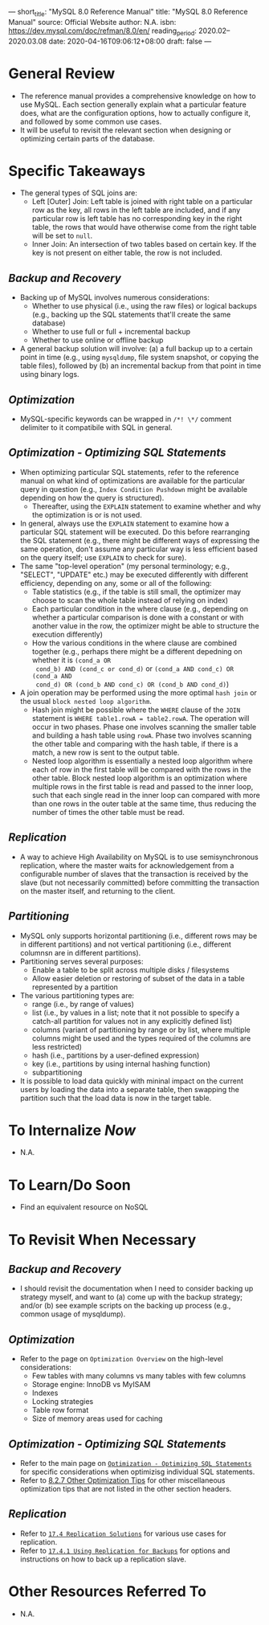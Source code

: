 ---
short_title: "MySQL 8.0 Reference Manual"
title: "MySQL 8.0  Reference Manual"
source: Official Website
author: N.A.
isbn: https://dev.mysql.com/doc/refman/8.0/en/
reading_period: 2020.02–2020.03.08
date: 2020-04-16T09:06:12+08:00
draft: false
---

* General Review
- The reference manual provides a comprehensive knowledge on how to use
  MySQL. Each section generally explain what a particular feature does, what
  are the configuration options, how to actually configure it, and followed by
  some common use cases.
- It will be useful to revisit the relevant section when designing or
  optimizing certain parts of the database.
* Specific Takeaways
- The general types of SQL joins are:
  - Left [Outer] Join: Left table is joined with right table on a particular
    row as the key, all rows in the left table are included, and if any
    particular row is left table has no corresponding key in the right table,
    the rows that would have otherwise come from the right table will be set to
    ~null~.
  - Inner Join: An intersection of two tables based on certain key. If the key
    is not present on either table, the row is not included.
** /Backup and Recovery/
- Backing up of MySQL involves numerous considerations:
  - Whether to use physical (i.e., using the raw files) or logical backups
    (e.g., backing up the SQL statements that'll create the same database)
  - Whether to use full or full + incremental backup
  - Whether to use online or offline backup
- A general backup solution will involve: (a) a full backup up to a certain
  point in time (e.g., using =mysqldump=, file system snapshot, or copying the
  table files), followed by (b) an incremental backup from that point in time
  using binary logs.
** /Optimization/
- MySQL-specific keywords can be wrapped in ~/*! \*/~ comment delimiter to it
  compatibile with SQL in general.
** /Optimization - Optimizing SQL Statements/
- When optimizing particular SQL statements, refer to the reference manual on
  what kind of optimizations are available for the particular query in question
  (e.g., =Index Condition Pushdown= might be available depending on how the
  query is structured).
  - Thereafter, using the ~EXPLAIN~ statement to examine whether and why the
    optimization is or is not used.
- In general, always use the ~EXPLAIN~ statement to examine how a particular
  SQL statement will be executed. Do this before rearranging the SQL statement
  (e.g., there might be different ways of expressing the same operation, don't
  assume any particular way is less efficient based on the query itself; use
  ~EXPLAIN~ to check for sure).
- The same "top-level operation" (my personal terminology; e.g., "SELECT",
  "UPDATE" etc.) may be executed differently with different efficiency,
  depending on any, some or all of the following:
  - Table statistics (e.g., if the table is still small, the optimizer may
    choose to scan the whole table instead of relying on index)
  - Each particular condition in the where clause (e.g., depending on whether a
    particular comparison is done with a constant or with another value in the
    row, the optimizer might be able to structure the execution differently)
  - How the various conditions in the where clause are combined together (e.g.,
    perhaps there might be a different depedning on whether it is ~(cond_a OR
    cond_b) AND (cond_c or cond_d)~ or ~(cond_a AND cond_c) OR (cond_a AND
    cond_d) OR (cond_b AND cond_c) OR (cond_b AND cond_d)~)
- A join operation may be performed using the more optimal =hash join= or the
  usual =block nested loop algorithm=.
  - Hash join might be possible where the ~WHERE~ clause of the ~JOIN~
    statement is ~WHERE table1.rowA = table2.rowA~. The operation will occur in
    two phases. Phase one involves scanning the smaller table and building a
    hash table using ~rowA~. Phase two involves scanning the other table and
    comparing with the hash table, if there is a match, a new row is sent to
    the output table.
  - Nested loop algorithm is essentially a nested loop algorithm where each of
    row in the first table will be compared with the rows in the other
    table. Block nested loop algorithm is an optimization where multiple rows
    in the first table is read and passed to the inner loop, such that each
    single read in the inner loop can compared with more than one rows in the
    outer table at the same time, thus reducing the number of times the other
    table must be read.
** /Replication/
- A way to achieve High Availability on MySQL is to use semisynchronous
  replication, where the master waits for acknowledgement from a configurable
  number of slaves that the transaction is received by the slave (but not
  necessarily committed) before committing the transaction on the master
  itself, and returning to the client.
** /Partitioning/
- MySQL only supports horizontal partitioning (i.e., different rows may be in
  different partitions) and not vertical partitioning (i.e., different columnsn
  are in different partitions).
- Partitioning serves several purposes:
  - Enable a table to be split across multiple disks / filesystems
  - Allow easier deletion or restoring of subset of the data in a table
    represented by a partition
- The various partitioning types are:
  - range (i.e., by range of values)
  - list (i.e., by values in a list; note that it not possible to specify a
    catch-all partition for values not in any explicitly defined list)
  - columns (variant of partitioning by range or by list, where multiple
    columns might be used and the types required of the columns are less
    restricted)
  - hash (i.e., partitions by a user-defined expression)
  - key (i.e., partitions by using internal hashing function)
  - subpartitioning
- It is possible to load data quickly with mininal impact on the current users
  by loading the data into a separate table, then swapping the partition such
  that the load data is now in the target table.
* To Internalize /Now/
- N.A.
* To Learn/Do Soon
- Find an equivalent resource on NoSQL
* To Revisit When Necessary
** /Backup and Recovery/
- I should revisit the documentation when I need to consider backing up
  strategy myself, and want to (a) come up with the backup strategy; and/or (b)
  see example scripts on the backing up process (e.g., common usage of
  mysqldump).
** /Optimization/
- Refer to the page on =Optimization Overview= on the high-level
  considerations:
  - Few tables with many columns vs many tables with few columns
  - Storage engine: InnoDB vs MyISAM
  - Indexes
  - Locking strategies
  - Table row format
  - Size of memory areas used for caching
** /Optimization - Optimizing SQL Statements/
- Refer to the main page on [[https://dev.mysql.com/doc/refman/8.0/en/select-optimization.html][=Optimization - Optimizing SQL Statements=]] for
  specific considerations when optimizisg individual SQL statements.
- Refer to [[https://dev.mysql.com/doc/refman/8.0/en/miscellaneous-optimization-tips.html][8.2.7 Other Optimization Tips]] for other miscellaneous optimization
  tips that are not listed in the other section headers.
** /Replication/
- Refer to [[https://dev.mysql.com/doc/refman/8.0/en/replication-solutions.html][=17.4 Replication Solutions=]] for various use cases for replication.
- Refer to [[https://dev.mysql.com/doc/refman/8.0/en/replication-solutions-backups.html][=17.4.1 Using Replication for Backups=]] for options and instructions
  on how to back up a replication slave.
* Other Resources Referred To
- N.A.
